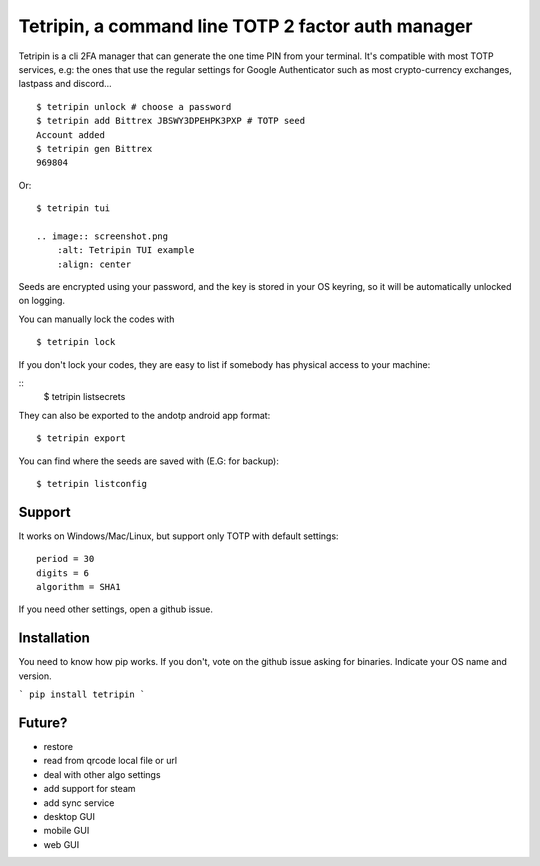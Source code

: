 Tetripin, a command line TOTP 2 factor auth manager
===================================================

Tetripin is a cli 2FA manager that can generate the one time PIN from your terminal. It's compatible with most TOTP services, e.g: the ones that use the regular settings for Google Authenticator such as most crypto-currency exchanges, lastpass and discord...

::

    $ tetripin unlock # choose a password
    $ tetripin add Bittrex JBSWY3DPEHPK3PXP # TOTP seed
    Account added
    $ tetripin gen Bittrex
    969804

Or:

::

    $ tetripin tui

    .. image:: screenshot.png
        :alt: Tetripin TUI example
        :align: center

Seeds are encrypted using your password, and the key is stored in your OS keyring, so it will be automatically unlocked on logging.

You can manually lock the codes with

::

    $ tetripin lock


If you don't lock your codes, they are easy to list if somebody has physical access to your machine:

::
    $ tetripin listsecrets

They can also be exported to the andotp android app format:

::

    $ tetripin export


You can find where the seeds are saved with (E.G: for backup):

::

    $ tetripin listconfig




Support
--------------

It works on Windows/Mac/Linux, but support only TOTP with default settings::

    period = 30
    digits = 6
    algorithm = SHA1

If you need other settings, open a github issue.

Installation
------------

You need to know how pip works. If you don't, vote on the github issue asking for binaries. Indicate your OS name and version.

```
pip install tetripin
```


Future?
-------

- restore
- read from qrcode local file or url
- deal with other algo settings
- add support for steam
- add sync service
- desktop GUI
- mobile GUI
- web GUI

